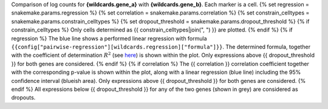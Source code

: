 Comparison of log counts for **{wildcards.gene_a}** with **{wildcards.gene_b}**. Each marker is a cell.
{% set regression = snakemake.params.regression %}
{% set correlation = snakemake.params.correlation %}
{% set constrain_celltypes = snakemake.params.constrain_celltypes %}
{% set dropout_threshold = snakemake.params.dropout_threshold %}
{% if constrain_celltypes %}
Only cells determined as {{ constrain_celltypes|join(", ") }} are plotted.
{% endif %}
{% if regression %}
The blue line shows a performed linear regression with formula ``{{config["pairwise-regression"][wildcards.regression]["formula"]}}``. The determined formula, together with the coefficient of determination :math:`$R^2` (see `here <https://en.wikipedia.org/wiki/Coefficient_of_determination>`_) is shown within the plot.
Only expressions above {{ dropout_threshold }} for both genes are considered.
{% endif %}
{% if correlation %}
The {{ correlation }} correlation coefficient together with the corresponding p-value is shown within the plot, along with a linear regression (blue line) including the 95% confidence interval (blueish area).
Only expressions above {{ dropout_threshold }} for both genes are considered.
{% endif %}
All expressions below {{ dropout_threshold }} for any of the two genes (shown in grey) are considered as dropouts.
